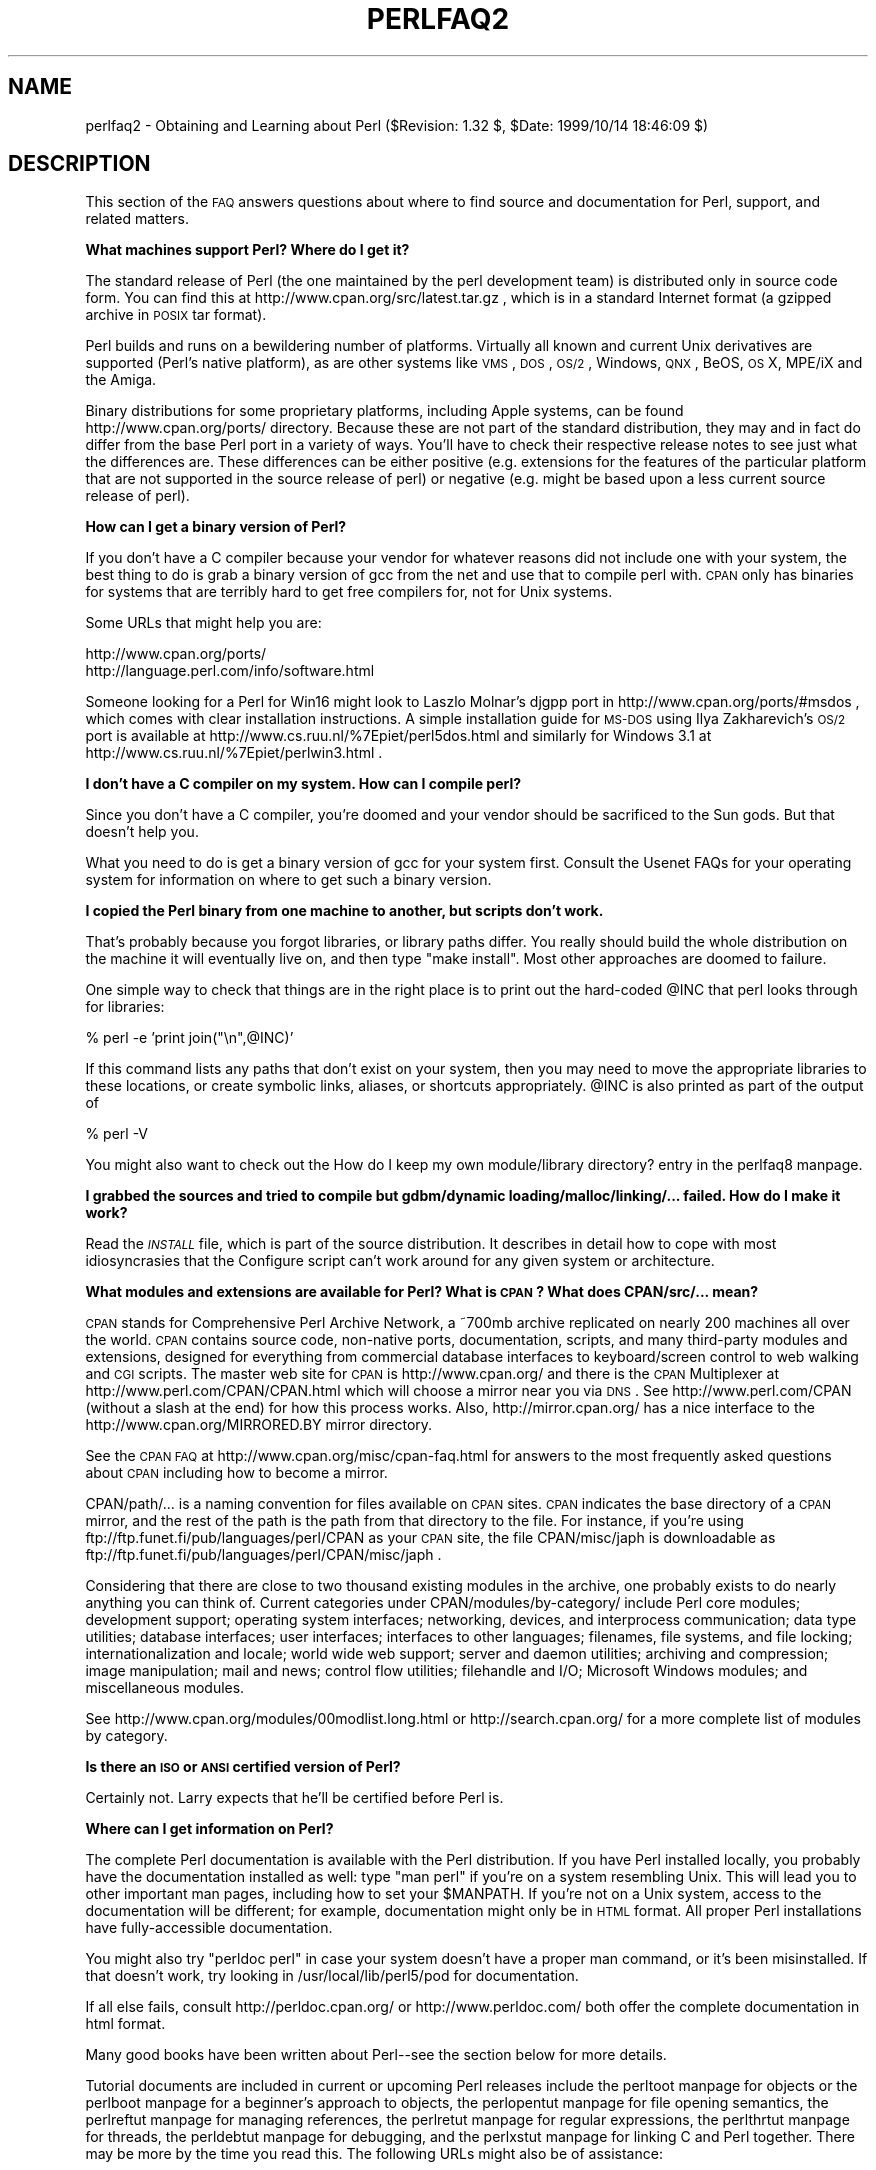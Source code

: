.\" Automatically generated by Pod::Man version 1.15
.\" Fri Apr 20 12:59:47 2001
.\"
.\" Standard preamble:
.\" ======================================================================
.de Sh \" Subsection heading
.br
.if t .Sp
.ne 5
.PP
\fB\\$1\fR
.PP
..
.de Sp \" Vertical space (when we can't use .PP)
.if t .sp .5v
.if n .sp
..
.de Ip \" List item
.br
.ie \\n(.$>=3 .ne \\$3
.el .ne 3
.IP "\\$1" \\$2
..
.de Vb \" Begin verbatim text
.ft CW
.nf
.ne \\$1
..
.de Ve \" End verbatim text
.ft R

.fi
..
.\" Set up some character translations and predefined strings.  \*(-- will
.\" give an unbreakable dash, \*(PI will give pi, \*(L" will give a left
.\" double quote, and \*(R" will give a right double quote.  | will give a
.\" real vertical bar.  \*(C+ will give a nicer C++.  Capital omega is used
.\" to do unbreakable dashes and therefore won't be available.  \*(C` and
.\" \*(C' expand to `' in nroff, nothing in troff, for use with C<>
.tr \(*W-|\(bv\*(Tr
.ds C+ C\v'-.1v'\h'-1p'\s-2+\h'-1p'+\s0\v'.1v'\h'-1p'
.ie n \{\
.    ds -- \(*W-
.    ds PI pi
.    if (\n(.H=4u)&(1m=24u) .ds -- \(*W\h'-12u'\(*W\h'-12u'-\" diablo 10 pitch
.    if (\n(.H=4u)&(1m=20u) .ds -- \(*W\h'-12u'\(*W\h'-8u'-\"  diablo 12 pitch
.    ds L" ""
.    ds R" ""
.    ds C` ""
.    ds C' ""
'br\}
.el\{\
.    ds -- \|\(em\|
.    ds PI \(*p
.    ds L" ``
.    ds R" ''
'br\}
.\"
.\" If the F register is turned on, we'll generate index entries on stderr
.\" for titles (.TH), headers (.SH), subsections (.Sh), items (.Ip), and
.\" index entries marked with X<> in POD.  Of course, you'll have to process
.\" the output yourself in some meaningful fashion.
.if \nF \{\
.    de IX
.    tm Index:\\$1\t\\n%\t"\\$2"
..
.    nr % 0
.    rr F
.\}
.\"
.\" For nroff, turn off justification.  Always turn off hyphenation; it
.\" makes way too many mistakes in technical documents.
.hy 0
.if n .na
.\"
.\" Accent mark definitions (@(#)ms.acc 1.5 88/02/08 SMI; from UCB 4.2).
.\" Fear.  Run.  Save yourself.  No user-serviceable parts.
.bd B 3
.    \" fudge factors for nroff and troff
.if n \{\
.    ds #H 0
.    ds #V .8m
.    ds #F .3m
.    ds #[ \f1
.    ds #] \fP
.\}
.if t \{\
.    ds #H ((1u-(\\\\n(.fu%2u))*.13m)
.    ds #V .6m
.    ds #F 0
.    ds #[ \&
.    ds #] \&
.\}
.    \" simple accents for nroff and troff
.if n \{\
.    ds ' \&
.    ds ` \&
.    ds ^ \&
.    ds , \&
.    ds ~ ~
.    ds /
.\}
.if t \{\
.    ds ' \\k:\h'-(\\n(.wu*8/10-\*(#H)'\'\h"|\\n:u"
.    ds ` \\k:\h'-(\\n(.wu*8/10-\*(#H)'\`\h'|\\n:u'
.    ds ^ \\k:\h'-(\\n(.wu*10/11-\*(#H)'^\h'|\\n:u'
.    ds , \\k:\h'-(\\n(.wu*8/10)',\h'|\\n:u'
.    ds ~ \\k:\h'-(\\n(.wu-\*(#H-.1m)'~\h'|\\n:u'
.    ds / \\k:\h'-(\\n(.wu*8/10-\*(#H)'\z\(sl\h'|\\n:u'
.\}
.    \" troff and (daisy-wheel) nroff accents
.ds : \\k:\h'-(\\n(.wu*8/10-\*(#H+.1m+\*(#F)'\v'-\*(#V'\z.\h'.2m+\*(#F'.\h'|\\n:u'\v'\*(#V'
.ds 8 \h'\*(#H'\(*b\h'-\*(#H'
.ds o \\k:\h'-(\\n(.wu+\w'\(de'u-\*(#H)/2u'\v'-.3n'\*(#[\z\(de\v'.3n'\h'|\\n:u'\*(#]
.ds d- \h'\*(#H'\(pd\h'-\w'~'u'\v'-.25m'\f2\(hy\fP\v'.25m'\h'-\*(#H'
.ds D- D\\k:\h'-\w'D'u'\v'-.11m'\z\(hy\v'.11m'\h'|\\n:u'
.ds th \*(#[\v'.3m'\s+1I\s-1\v'-.3m'\h'-(\w'I'u*2/3)'\s-1o\s+1\*(#]
.ds Th \*(#[\s+2I\s-2\h'-\w'I'u*3/5'\v'-.3m'o\v'.3m'\*(#]
.ds ae a\h'-(\w'a'u*4/10)'e
.ds Ae A\h'-(\w'A'u*4/10)'E
.    \" corrections for vroff
.if v .ds ~ \\k:\h'-(\\n(.wu*9/10-\*(#H)'\s-2\u~\d\s+2\h'|\\n:u'
.if v .ds ^ \\k:\h'-(\\n(.wu*10/11-\*(#H)'\v'-.4m'^\v'.4m'\h'|\\n:u'
.    \" for low resolution devices (crt and lpr)
.if \n(.H>23 .if \n(.V>19 \
\{\
.    ds : e
.    ds 8 ss
.    ds o a
.    ds d- d\h'-1'\(ga
.    ds D- D\h'-1'\(hy
.    ds th \o'bp'
.    ds Th \o'LP'
.    ds ae ae
.    ds Ae AE
.\}
.rm #[ #] #H #V #F C
.\" ======================================================================
.\"
.IX Title "PERLFAQ2 1"
.TH PERLFAQ2 1 "perl v5.6.1" "2001-04-08" "Perl Programmers Reference Guide"
.UC
.SH "NAME"
perlfaq2 \- Obtaining and Learning about Perl ($Revision: 1.32 $, \f(CW$Date:\fR 1999/10/14 18:46:09 $)
.SH "DESCRIPTION"
.IX Header "DESCRIPTION"
This section of the \s-1FAQ\s0 answers questions about where to find
source and documentation for Perl, support, and
related matters.
.Sh "What machines support Perl?  Where do I get it?"
.IX Subsection "What machines support Perl?  Where do I get it?"
The standard release of Perl (the one maintained by the perl
development team) is distributed only in source code form.  You
can find this at http://www.cpan.org/src/latest.tar.gz , which
is in a standard Internet format (a gzipped archive in \s-1POSIX\s0 tar format).
.PP
Perl builds and runs on a bewildering number of platforms.  Virtually
all known and current Unix derivatives are supported (Perl's native
platform), as are other systems like \s-1VMS\s0, \s-1DOS\s0, \s-1OS/2\s0, Windows,
\&\s-1QNX\s0, BeOS, \s-1OS\s0 X, MPE/iX and the Amiga.
.PP
Binary distributions for some proprietary platforms, including
Apple systems, can be found http://www.cpan.org/ports/ directory.
Because these are not part of the standard distribution, they may
and in fact do differ from the base Perl port in a variety of ways.
You'll have to check their respective release notes to see just
what the differences are.  These differences can be either positive
(e.g. extensions for the features of the particular platform that
are not supported in the source release of perl) or negative (e.g.
might be based upon a less current source release of perl).
.Sh "How can I get a binary version of Perl?"
.IX Subsection "How can I get a binary version of Perl?"
If you don't have a C compiler because your vendor for whatever
reasons did not include one with your system, the best thing to do is
grab a binary version of gcc from the net and use that to compile perl
with.  \s-1CPAN\s0 only has binaries for systems that are terribly hard to
get free compilers for, not for Unix systems.
.PP
Some URLs that might help you are:
.PP
.Vb 2
\&    http://www.cpan.org/ports/
\&    http://language.perl.com/info/software.html
.Ve
Someone looking for a Perl for Win16 might look to Laszlo Molnar's djgpp
port in http://www.cpan.org/ports/#msdos , which comes with clear
installation instructions.  A simple installation guide for \s-1MS-DOS\s0 using
Ilya Zakharevich's \s-1OS/2\s0 port is available at
http://www.cs.ruu.nl/%7Epiet/perl5dos.html
and similarly for Windows 3.1 at http://www.cs.ruu.nl/%7Epiet/perlwin3.html .
.Sh "I don't have a C compiler on my system.  How can I compile perl?"
.IX Subsection "I don't have a C compiler on my system.  How can I compile perl?"
Since you don't have a C compiler, you're doomed and your vendor
should be sacrificed to the Sun gods.  But that doesn't help you.
.PP
What you need to do is get a binary version of gcc for your system
first.  Consult the Usenet FAQs for your operating system for
information on where to get such a binary version.
.Sh "I copied the Perl binary from one machine to another, but scripts don't work."
.IX Subsection "I copied the Perl binary from one machine to another, but scripts don't work."
That's probably because you forgot libraries, or library paths differ.
You really should build the whole distribution on the machine it will
eventually live on, and then type \f(CW\*(C`make install\*(C'\fR.  Most other
approaches are doomed to failure.
.PP
One simple way to check that things are in the right place is to print out
the hard-coded \f(CW@INC\fR that perl looks through for libraries:
.PP
.Vb 1
\&    % perl -e 'print join("\en",@INC)'
.Ve
If this command lists any paths that don't exist on your system, then you
may need to move the appropriate libraries to these locations, or create
symbolic links, aliases, or shortcuts appropriately.  \f(CW@INC\fR is also printed as
part of the output of
.PP
.Vb 1
\&    % perl -V
.Ve
You might also want to check out
the How do I keep my own module/library directory? entry in the perlfaq8 manpage.
.Sh "I grabbed the sources and tried to compile but gdbm/dynamic loading/malloc/linking/... failed.  How do I make it work?"
.IX Subsection "I grabbed the sources and tried to compile but gdbm/dynamic loading/malloc/linking/... failed.  How do I make it work?"
Read the \fI\s-1INSTALL\s0\fR file, which is part of the source distribution.
It describes in detail how to cope with most idiosyncrasies that the
Configure script can't work around for any given system or
architecture.
.Sh "What modules and extensions are available for Perl?  What is \s-1CPAN\s0?  What does CPAN/src/... mean?"
.IX Subsection "What modules and extensions are available for Perl?  What is CPAN?  What does CPAN/src/... mean?"
\&\s-1CPAN\s0 stands for Comprehensive Perl Archive Network, a ~700mb archive
replicated on nearly 200 machines all over the world.  \s-1CPAN\s0 contains
source code, non-native ports, documentation, scripts, and many
third-party modules and extensions, designed for everything from
commercial database interfaces to keyboard/screen control to web
walking and \s-1CGI\s0 scripts.  The master web site for \s-1CPAN\s0 is
http://www.cpan.org/ and there is the \s-1CPAN\s0 Multiplexer at
http://www.perl.com/CPAN/CPAN.html which will choose a mirror near you
via \s-1DNS\s0.  See http://www.perl.com/CPAN (without a slash at the
end) for how this process works. Also, http://mirror.cpan.org/
has a nice interface to the http://www.cpan.org/MIRRORED.BY
mirror directory.
.PP
See the \s-1CPAN\s0 \s-1FAQ\s0 at http://www.cpan.org/misc/cpan-faq.html for
answers to the most frequently asked questions about \s-1CPAN\s0
including how to become a mirror.
.PP
CPAN/path/... is a naming convention for files available on \s-1CPAN\s0
sites.  \s-1CPAN\s0 indicates the base directory of a \s-1CPAN\s0 mirror, and the
rest of the path is the path from that directory to the file.  For
instance, if you're using ftp://ftp.funet.fi/pub/languages/perl/CPAN
as your \s-1CPAN\s0 site, the file CPAN/misc/japh is downloadable as
ftp://ftp.funet.fi/pub/languages/perl/CPAN/misc/japh .
.PP
Considering that there are close to two thousand existing modules in
the archive, one probably exists to do nearly anything you can think of.
Current categories under CPAN/modules/by-category/ include Perl core
modules; development support; operating system interfaces; networking,
devices, and interprocess communication; data type utilities; database
interfaces; user interfaces; interfaces to other languages; filenames,
file systems, and file locking; internationalization and locale; world
wide web support; server and daemon utilities; archiving and
compression; image manipulation; mail and news; control flow
utilities; filehandle and I/O; Microsoft Windows modules; and
miscellaneous modules.
.PP
See http://www.cpan.org/modules/00modlist.long.html or
http://search.cpan.org/ for a more complete list of modules by category.
.Sh "Is there an \s-1ISO\s0 or \s-1ANSI\s0 certified version of Perl?"
.IX Subsection "Is there an ISO or ANSI certified version of Perl?"
Certainly not.  Larry expects that he'll be certified before Perl is.
.Sh "Where can I get information on Perl?"
.IX Subsection "Where can I get information on Perl?"
The complete Perl documentation is available with the Perl distribution.
If you have Perl installed locally, you probably have the documentation
installed as well: type \f(CW\*(C`man perl\*(C'\fR if you're on a system resembling Unix.
This will lead you to other important man pages, including how to set your
\&\f(CW$MANPATH\fR.  If you're not on a Unix system, access to the documentation
will be different; for example, documentation might only be in \s-1HTML\s0 format.  All
proper Perl installations have fully-accessible documentation.
.PP
You might also try \f(CW\*(C`perldoc perl\*(C'\fR in case your system doesn't
have a proper man command, or it's been misinstalled.  If that doesn't
work, try looking in /usr/local/lib/perl5/pod for documentation.
.PP
If all else fails, consult http://perldoc.cpan.org/ or
http://www.perldoc.com/ both offer the complete documentation
in html format.
.PP
Many good books have been written about Perl\*(--see the section below
for more details.
.PP
Tutorial documents are included in current or upcoming Perl releases
include the perltoot manpage for objects or the perlboot manpage for a beginner's
approach to objects, the perlopentut manpage for file opening semantics,
the perlreftut manpage for managing references, the perlretut manpage for regular
expressions, the perlthrtut manpage for threads, the perldebtut manpage for debugging,
and the perlxstut manpage for linking C and Perl together.  There may be more
by the time you read this.  The following URLs might also be of
assistance:
.PP
.Vb 4
\&    http://perldoc.cpan.org/
\&    http://www.perldoc.com/
\&    http://reference.perl.com/query.cgi?tutorials
\&    http://bookmarks.cpan.org/search.cgi?cat=Training%2FTutorials
.Ve
.Sh "What are the Perl newsgroups on Usenet?  Where do I post questions?"
.IX Subsection "What are the Perl newsgroups on Usenet?  Where do I post questions?"
The now defunct comp.lang.perl newsgroup has been superseded by the
following groups:
.PP
.Vb 5
\&    comp.lang.perl.announce             Moderated announcement group
\&    comp.lang.perl.misc                 Very busy group about Perl in general
\&    comp.lang.perl.moderated            Moderated discussion group
\&    comp.lang.perl.modules              Use and development of Perl modules
\&    comp.lang.perl.tk                   Using Tk (and X) from Perl
.Ve
.Vb 1
\&    comp.infosystems.www.authoring.cgi  Writing CGI scripts for the Web.
.Ve
There is also Usenet gateway to the mailing list used by the crack
Perl development team (perl5\-porters) at
news://news.perl.com/perl.porters-gw/ .
.Sh "Where should I post source code?"
.IX Subsection "Where should I post source code?"
You should post source code to whichever group is most appropriate, but
feel free to cross-post to comp.lang.perl.misc.  If you want to cross-post
to alt.sources, please make sure it follows their posting standards,
including setting the Followup-To header line to \s-1NOT\s0 include alt.sources;
see their \s-1FAQ\s0 (http://www.faqs.org/faqs/alt-sources-intro/) for details.
.PP
If you're just looking for software, first use Google
(http://www.google.com), Deja (http://www.deja.com), and
\&\s-1CPAN\s0 Search (http://search.cpan.org).  This is faster and more
productive than just posting a request.
.Sh "Perl Books"
.IX Subsection "Perl Books"
A number of books on Perl and/or \s-1CGI\s0 programming are available.  A few of
these are good, some are \s-1OK\s0, but many aren't worth your money.  Tom
Christiansen maintains a list of these books, some with extensive
reviews, at http://www.perl.com/perl/critiques/index.html .
.PP
The incontestably definitive reference book on Perl, written by
the creator of Perl, is now (July 2000) in its third edition:
.PP
.Vb 5
\&    Programming Perl (the "Camel Book"):
\&        by Larry Wall, Tom Christiansen, and Jon Orwant
\&        0-596-00027-8  [3rd edition July 2000]
\&        http://www.oreilly.com/catalog/pperl3/
\&    (English, translations to several languages are also available)
.Ve
The companion volume to the Camel containing thousands
of real-world examples, mini-tutorials, and complete programs is:
.PP
.Vb 5
\&    The Perl Cookbook (the "Ram Book"):
\&        by Tom Christiansen and Nathan Torkington,
\&            with Foreword by Larry Wall
\&        ISBN 1-56592-243-3 [1st Edition August 1998]
\&        http://perl.oreilly.com/cookbook/
.Ve
If you're already a hard-core systems programmer, then the Camel Book
might suffice for you to learn Perl from.  If you're not, check out
.PP
.Vb 5
\&    Learning Perl (the "Llama Book"):
\&        by Randal Schwartz and Tom Christiansen
\&                    with Foreword by Larry Wall
\&        ISBN 1-56592-284-0 [2nd Edition July 1997]
\&        http://www.oreilly.com/catalog/lperl2/
.Ve
Despite the picture at the \s-1URL\s0 above, the second edition of \*(L"Llama
Book\*(R" really has a blue cover and was updated for the 5.004 release
of Perl.  Various foreign language editions are available, including
\&\fILearning Perl on Win32 Systems\fR (the \*(L"Gecko Book\*(R").
.PP
If you're not an accidental programmer, but a more serious and possibly
even degreed computer scientist who doesn't need as much hand-holding as
we try to provide in the Llama or its defurred cousin the Gecko, please
check out the delightful book, \fIPerl: The Programmer's Companion\fR,
written by Nigel Chapman.
.PP
Addison-Wesley (http://www.awlonline.com/) and Manning
(http://www.manning.com/) are also publishers of some fine Perl books
such as Object Oriented Programming with Perl by Damian Conway and
Network Programming with Perl by Lincoln Stein.
.PP
An excellent technical book discounter is Bookpool at
http://www.bookpool.com/ where a 30% discount or more is not unusual.
.PP
What follows is a list of the books that the \s-1FAQ\s0 authors found personally
useful.  Your mileage may (but, we hope, probably won't) vary.
.PP
Recommended books on (or mostly on) Perl follow.
.Ip "References" 4
.IX Item "References"
.Vb 4
\&    Programming Perl
\&        by Larry Wall, Tom Christiansen, and Jon Orwant
\&        ISBN 0-596-00027-8 [3rd edition July 2000]
\&        http://www.oreilly.com/catalog/pperl3/
.Ve
.Vb 4
\&    Perl 5 Pocket Reference
\&        by Johan Vromans
\&        ISBN 0-596-00032-4 [3rd edition May 2000]
\&        http://www.oreilly.com/catalog/perlpr3/
.Ve
.Vb 4
\&    Perl in a Nutshell
\&        by Ellen Siever, Stephan Spainhour, and Nathan Patwardhan
\&        ISBN 1-56592-286-7 [1st edition December 1998]
\&        http://www.oreilly.com/catalog/perlnut/
.Ve
.Ip "Tutorials" 4
.IX Item "Tutorials"
.Vb 4
\&    Elements of Programming with Perl
\&        by Andrew L. Johnson
\&        ISBN 1884777805 [1st edition October 1999]
\&        http://www.manning.com/Johnson/
.Ve
.Vb 5
\&    Learning Perl
\&        by Randal L. Schwartz and Tom Christiansen
\&            with foreword by Larry Wall
\&        ISBN 1-56592-284-0 [2nd edition July 1997]
\&        http://www.oreilly.com/catalog/lperl2/
.Ve
.Vb 5
\&    Learning Perl on Win32 Systems
\&        by Randal L. Schwartz, Erik Olson, and Tom Christiansen,
\&            with foreword by Larry Wall
\&        ISBN 1-56592-324-3 [1st edition August 1997]
\&        http://www.oreilly.com/catalog/lperlwin/
.Ve
.Vb 4
\&    Perl: The Programmer's Companion
\&        by Nigel Chapman
\&        ISBN 0-471-97563-X  [1st edition October 1997]
\&        http://catalog.wiley.com/title.cgi?isbn=047197563X
.Ve
.Vb 4
\&    Cross-Platform Perl
\&        by Eric Foster-Johnson
\&        ISBN 1-55851-483-X [2nd edition September 2000]
\&        http://www.pconline.com/~erc/perlbook.htm
.Ve
.Vb 5
\&    MacPerl: Power and Ease
\&        by Vicki Brown and Chris Nandor,
\&            with foreword by Matthias Neeracher
\&        ISBN 1-881957-32-2 [1st edition May 1998]
\&        http://www.macperl.com/ptf_book/
.Ve
.Ip "Task-Oriented" 4
.IX Item "Task-Oriented"
.Vb 5
\&    The Perl Cookbook
\&        by Tom Christiansen and Nathan Torkington
\&            with foreword by Larry Wall
\&        ISBN 1-56592-243-3 [1st edition August 1998]
\&        http://www.oreilly.com/catalog/cookbook/
.Ve
.Vb 4
\&    Effective Perl Programming
\&        by Joseph Hall
\&        ISBN 0-201-41975-0 [1st edition 1998]
\&        http://www.awl.com/
.Ve
.Ip "Special Topics" 4
.IX Item "Special Topics"
.Vb 4
\&    Mastering Regular Expressions
\&        by Jeffrey E. F. Friedl
\&        ISBN 1-56592-257-3 [1st edition January 1997]
\&        http://www.oreilly.com/catalog/regex/
.Ve
.Vb 4
\&    Network Programming with Perl
\&        by Lincoln Stein
\&        ISBN 0-201-61571-1 [1st edition 2001]
\&        http://www.awlonline.com/
.Ve
.Vb 5
\&    Object Oriented Perl
\&        Damian Conway
\&            with foreword by Randal L. Schwartz
\&        ISBN 1884777791 [1st edition August 1999]
\&        http://www.manning.com/Conway/
.Ve
.Vb 4
\&    Data Munging with Perl
\&        Dave Cross
\&        ISBN 1930110006 [1st edition 2001]
\&        http://www.manning.com/cross
.Ve
.Vb 4
\&    Learning Perl/Tk
\&        by Nancy Walsh
\&        ISBN 1-56592-314-6 [1st edition January 1999]
\&        http://www.oreilly.com/catalog/lperltk/
.Ve
.Sh "Perl in Magazines"
.IX Subsection "Perl in Magazines"
The first and only periodical devoted to All Things Perl, \fIThe
Perl Journal\fR contained tutorials, demonstrations, case studies,
announcements, contests, and much more.  \fI\s-1TPJ\s0\fR had columns on web
development, databases, Win32 Perl, graphical programming, regular
expressions, and networking, and sponsored the Obfuscated Perl
Contest. Sadly, this publication is no longer in circulation, but
should it be resurrected, it will most likely be announced on
http://use.perl.org/ .
.PP
Beyond this, magazines that frequently carry high-quality articles
on Perl are \fIWeb Techniques\fR (see http://www.webtechniques.com/),
\&\fIPerformance Computing\fR (http://www.performance-computing.com/), and Usenix's
newsletter/magazine to its members, \fIlogin:\fR, at http://www.usenix.org/.
Randal's Web Technique's columns are available on the web at
http://www.stonehenge.com/merlyn/WebTechniques/ .
.Sh "Perl on the Net: \s-1FTP\s0 and \s-1WWW\s0 Access"
.IX Subsection "Perl on the Net: FTP and WWW Access"
To get the best performance, pick a site from
the list below and use it to grab the complete list of mirror sites
which is at /CPAN/MIRRORED.BY or at http://mirror.cpan.org/.
From there you can find the quickest site for you.  Remember, the
following list is \fInot\fR the complete list of \s-1CPAN\s0 mirrors
(the complete list contains 165 sites as of January 2001):
.PP
.Vb 10
\&  http://www.cpan.org/
\&  http://www.perl.com/CPAN/
\&  http://download.sourceforge.net/mirrors/CPAN/
\&  ftp://ftp.digital.com/pub/plan/perl/CPAN/
\&  ftp://ftp.flirble.org/pub/languages/perl/CPAN/
\&  ftp://ftp.uvsq.fr/pub/perl/CPAN/
\&  ftp://ftp.funet.fi/pub/languages/perl/CPAN/
\&  ftp://ftp.dti.ad.jp/pub/lang/CPAN/
\&  ftp://mirror.aarnet.edu.au/pub/perl/CPAN/
\&  ftp://cpan.if.usp.br/pub/mirror/CPAN/
.Ve
One may also use xx.cpan.org where \*(L"xx\*(R" is the 2\-letter country code
for your domain; e.g. Australia would use au.cpan.org.
.Sh "What mailing lists are there for Perl?"
.IX Subsection "What mailing lists are there for Perl?"
Most of the major modules (Tk, \s-1CGI\s0, libwww-perl) have their own
mailing lists.  Consult the documentation that came with the module for
subscription information.
.PP
.Vb 1
\&        http://lists.cpan.org/
.Ve
.Sh "Archives of comp.lang.perl.misc"
.IX Subsection "Archives of comp.lang.perl.misc"
Have you tried Deja or AltaVista?  Those are the
best archives.  Just look up \*(L"*perl*\*(R" as a newsgroup.
.PP
.Vb 1
\&    http://www.deja.com/dnquery.xp?QRY=&DBS=2&ST=PS&defaultOp=AND&LNG=ALL&format=terse&showsort=date&maxhits=25&subjects=&groups=*perl*&authors=&fromdate=&todate=
.Ve
You might want to trim that down a bit, though.
.PP
You'll probably want more a sophisticated query and retrieval mechanism
than a file listing, preferably one that allows you to retrieve
articles using a fast-access indices, keyed on at least author, date,
subject, thread (as in \*(L"trn\*(R") and probably keywords.  The best
solution the \s-1FAQ\s0 authors know of is the \s-1MH\s0 pick command, but it is
very slow to select on 18000 articles.
.PP
If you have, or know where can be found, the missing sections, please
let perlfaq-suggestions@perl.com know.
.Sh "Where can I buy a commercial version of Perl?"
.IX Subsection "Where can I buy a commercial version of Perl?"
In a real sense, Perl already \fIis\fR commercial software: it has a license
that you can grab and carefully read to your manager. It is distributed
in releases and comes in well-defined packages. There is a very large
user community and an extensive literature.  The comp.lang.perl.*
newsgroups and several of the mailing lists provide free answers to your
questions in near real-time.  Perl has traditionally been supported by
Larry, scores of software designers and developers, and myriads of
programmers, all working for free to create a useful thing to make life
better for everyone.
.PP
However, these answers may not suffice for managers who require a
purchase order from a company whom they can sue should anything go awry.
Or maybe they need very serious hand-holding and contractual obligations.
Shrink-wrapped CDs with Perl on them are available from several sources if
that will help.  For example, many Perl books include a distribution of Perl,
as do the O'Reilly Perl Resource Kits (in both the Unix flavor
and in the proprietary Microsoft flavor); the free Unix distributions
also all come with Perl.
.PP
Alternatively, you can purchase commercial incidence based support
through the Perl Clinic.  The following is a commercial from them:
.PP
"The Perl Clinic is a commercial Perl support service operated by
ActiveState Tool Corp. and The Ingram Group.  The operators have many
years of in-depth experience with Perl applications and Perl internals
on a wide range of platforms.
.PP
\&\*(L"Through our group of highly experienced and well-trained support engineers,
we will put our best effort into understanding your problem, providing an
explanation of the situation, and a recommendation on how to proceed.\*(R"
.PP
Contact The Perl Clinic at
.PP
.Vb 1
\&    www.PerlClinic.com
.Ve
.Vb 3
\&    North America Pacific Standard Time (GMT-8)
\&    Tel:    1 604 606-4611 hours 8am-6pm
\&    Fax:    1 604 606-4640
.Ve
.Vb 3
\&    Europe (GMT)
\&    Tel:    00 44 1483 862814
\&    Fax:    00 44 1483 862801
.Ve
See also www.perl.com for updates on tutorials, training, and support.
.Sh "Where do I send bug reports?"
.IX Subsection "Where do I send bug reports?"
If you are reporting a bug in the perl interpreter or the modules
shipped with Perl, use the \fIperlbug\fR program in the Perl distribution or
mail your report to perlbug@perl.org .
.PP
If you are posting a bug with a non-standard port (see the answer to
\&\*(L"What platforms is Perl available for?\*(R"), a binary distribution, or a
non-standard module (such as Tk, \s-1CGI\s0, etc), then please see the
documentation that came with it to determine the correct place to post
bugs.
.PP
Read the \fIperlbug\fR\|(1) man page (perl5.004 or later) for more information.
.Sh "What is perl.com? Perl Mongers? pm.org? perl.org?"
.IX Subsection "What is perl.com? Perl Mongers? pm.org? perl.org?"
The Perl Home Page at http://www.perl.com/ is currently hosted on a
T3 line courtesy of Songline Systems, a software-oriented subsidiary of
O'Reilly and Associates. Other starting points include
.PP
.Vb 3
\&    http://language.perl.com/
\&    http://conference.perl.com/
\&    http://reference.perl.com/
.Ve
Perl Mongers is an advocacy organization for the Perl language which
maintains the web site http://www.perl.org/ as a general advocacy
site for the Perl language.
.PP
Perl Mongers uses the pm.org domain for services related to Perl user
groups, including the hosting of mailing lists and web sites.  See the
Perl user group web site at http://www.pm.org/ for more information about
joining, starting, or requesting services for a Perl user group.
.PP
Perl Mongers also maintain the perl.org domain to provide general
support services to the Perl community, including the hosting of mailing
lists, web sites, and other services.  The web site
http://www.perl.org/ is a general advocacy site for the Perl language,
and there are many other sub-domains for special topics, such as
.PP
.Vb 5
\&    http://bugs.perl.org/
\&    http://history.perl.org/
\&    http://lists.perl.org/
\&    http://news.perl.org/
\&    http://use.perl.org/
.Ve
.SH "AUTHOR AND COPYRIGHT"
.IX Header "AUTHOR AND COPYRIGHT"
Copyright (c) 1997\-2001 Tom Christiansen and Nathan Torkington.
All rights reserved.
.PP
When included as an integrated part of the Standard Distribution
of Perl or of its documentation (printed or otherwise), this works is
covered under Perl's Artistic License.  For separate distributions of
all or part of this \s-1FAQ\s0 outside of that, see the perlfaq manpage.
.PP
Irrespective of its distribution, all code examples here are in the public
domain.  You are permitted and encouraged to use this code and any
derivatives thereof in your own programs for fun or for profit as you
see fit.  A simple comment in the code giving credit to the \s-1FAQ\s0 would
be courteous but is not required.
